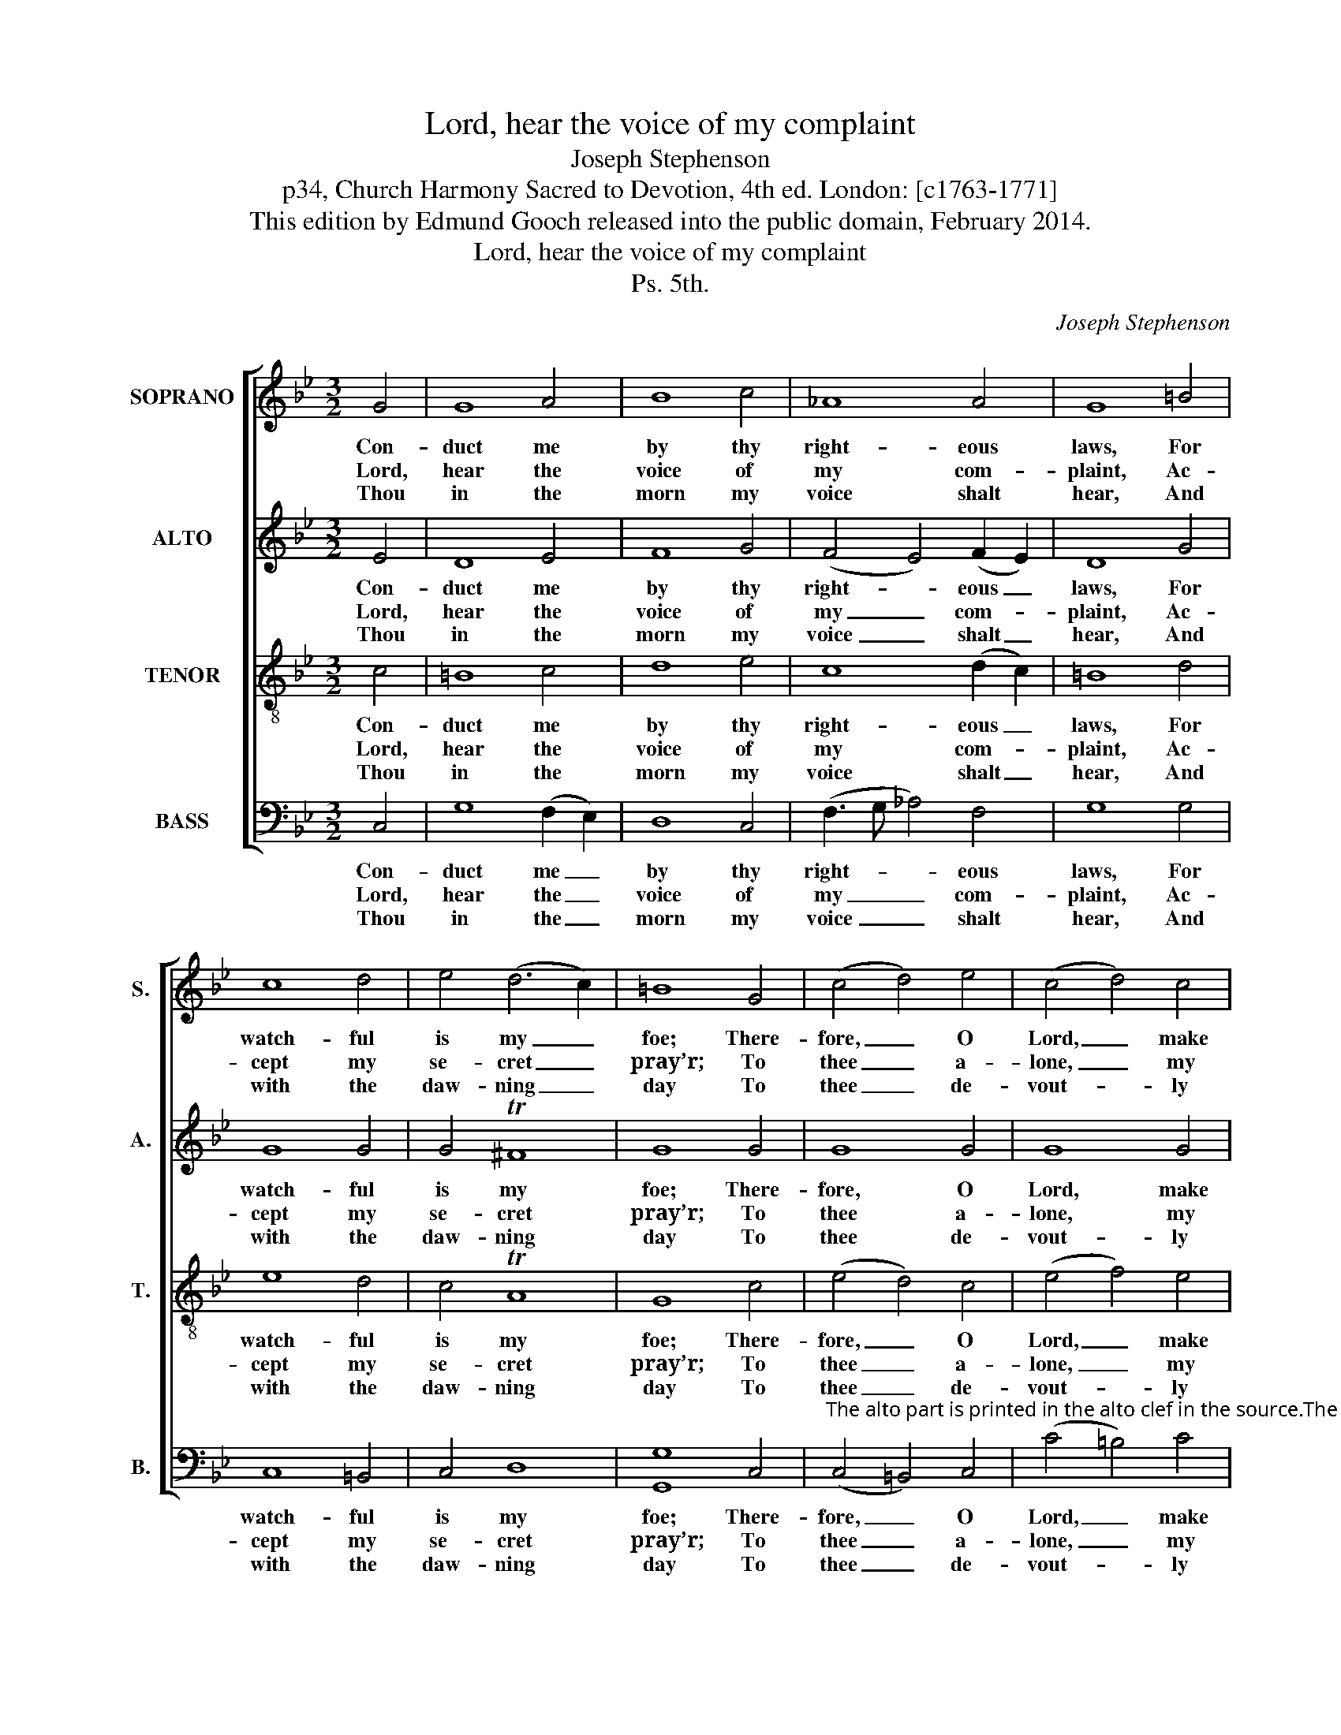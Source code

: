 X:1
T:Lord, hear the voice of my complaint
T:Joseph Stephenson
T:p34, Church Harmony Sacred to Devotion, 4th ed. London: [c1763-1771]
T:This edition by Edmund Gooch released into the public domain, February 2014.
T:Lord, hear the voice of my complaint
T:Ps. 5th.
C:Joseph Stephenson
Z:p34, Church Harmony
Z:Sacred to Devotion, 4th ed.
Z:London: [c1763-1771]
%%score [ 1 2 3 4 ]
L:1/8
M:3/2
K:Gmin
V:1 treble nm="SOPRANO" snm="S."
V:2 treble nm="ALTO" snm="A."
V:3 treble-8 transpose=-12 nm="TENOR" snm="T."
V:4 bass nm="BASS" snm="B."
V:1
 G4 | G8 A4 | B8 c4 | _A8 A4 | G8 =B4 | c8 d4 | e4 (d6 c2) | =B8 G4 | (c4 d4) e4 | (c4 d4) c4 | %10
w: Con-|duct me|by thy|right- eous|laws, For|watch- ful|is my _|foe; There-|fore, _ O|Lord, _ make|
w: Lord,|hear the|voice of|my com-|plaint, Ac-|cept my|se- cret _|pray’r; To|thee _ a-|lone, _ my|
w: Thou|in the|morn my|voice shalt|hear, And|with the|daw- ning _|day To|thee _ de-|vout- * ly|
 (=B4 c4) _A4 | G8 d4 | (e2 d2 e2 f2) g4 | f4 Td8 | c8 |] %15
w: plain _ the|way Where-|in _ _ _ I|ought to|go.|
w: King, _ my|God, Will|I _ _ _ for|help re-|pair.|
w: I'll _ look|up, To|thee _ _ _ de-|vout- ly|pray.|
V:2
 E4 | D8 E4 | F8 G4 | (F4 E4) (F2 E2) | D8 G4 | G8 G4 | G4 T^F8 | G8 G4 | G8 G4 | G8 G4 | %10
w: Con-|duct me|by thy|right- * eous _|laws, For|watch- ful|is my|foe; There-|fore, O|Lord, make|
w: Lord,|hear the|voice of|my _ com- *|plaint, Ac-|cept my|se- cret|pray’r; To|thee a-|lone, my|
w: Thou|in the|morn my|voice _ shalt _|hear, And|with the|daw- ning|day To|thee de-|vout- ly|
 (G4 F2 E2) (F2 E2) | D8 G4 | (G6 F2) E4 | A4 G8 | G8 |] %15
w: plain _ _ the _|way Where-|in _ I|ought to|go.|
w: King, _ _ my _|God, Will|I _ for|help re-|pair.|
w: I'll _ _ look _|up, To|thee _ de-|vout- ly|pray.|
V:3
 c4 | =B8 c4 | d8 e4 | c8 (d2 c2) | =B8 d4 | e8 d4 | c4 TA8 | G8 c4 | (e4 d4) c4 | (e4 f4) e4 | %10
w: Con-|duct me|by thy|right- eous _|laws, For|watch- ful|is my|foe; There-|fore, _ O|Lord, _ make|
w: Lord,|hear the|voice of|my com- *|plaint, Ac-|cept my|se- cret|pray’r; To|thee _ a-|lone, _ my|
w: Thou|in the|morn my|voice shalt _|hear, And|with the|daw- ning|day To|thee _ de-|vout- * ly|
 (d4 c4) (d2 c2) | =B8 G4 | (c2 =B2 c2 d2) e4 | (d4 c4) =B4 | c8 |] %15
w: plain _ the _|way Where-|in _ _ _ I|ought _ to|go.|
w: King, _ my _|God, Will|I _ _ _ for|help _ re-|pair.|
w: I'll _ look _|up, To|thee _ _ _ de-|vout- * ly|pray.|
V:4
 C,4 | G,8 (F,2 E,2) | D,8 C,4 | (F,3 G, _A,4) F,4 | G,8 G,4 | C,8 =B,,4 | C,4 D,8 | [G,,G,]8 C,4 | %8
w: Con-|duct me _|by thy|right- * * eous|laws, For|watch- ful|is my|foe; There-|
w: Lord,|hear the _|voice of|my _ _ com-|plaint, Ac-|cept my|se- cret|pray’r; To|
w: Thou|in the _|morn my|voice _ _ shalt|hear, And|with the|daw- ning|day To|
"^The alto part is printed in the alto clef in the source.The text is indicated in the source by the heading ‘Ps. 5th.’ and the opening words, ‘Lord hear the Voice &c.’:four verses have been selected from this text and underlaid editorially." (C,4 =B,,4) C,4 | %9
w: fore, _ O|
w: thee _ a-|
w: thee _ de-|
 (C4 =B,4) C4 | (G,4 _A,4) F,4 | G,8 G,4 | (E,6 D,2) C,4 | F,4 G,8 | C,8 |] %15
w: Lord, _ make|plain _ the|way Where-|in _ I|ought to|go.|
w: lone, _ my|King, _ my|God, Will|I _ for|help re-|pair.|
w: vout- * ly|I'll _ look|up, To|thee _ de-|vout- ly|pray.|

